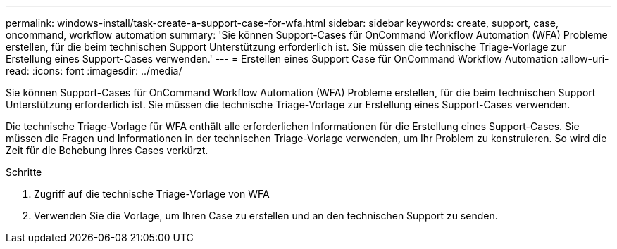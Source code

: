 ---
permalink: windows-install/task-create-a-support-case-for-wfa.html 
sidebar: sidebar 
keywords: create, support, case, oncommand, workflow automation 
summary: 'Sie können Support-Cases für OnCommand Workflow Automation (WFA) Probleme erstellen, für die beim technischen Support Unterstützung erforderlich ist. Sie müssen die technische Triage-Vorlage zur Erstellung eines Support-Cases verwenden.' 
---
= Erstellen eines Support Case für OnCommand Workflow Automation
:allow-uri-read: 
:icons: font
:imagesdir: ../media/


[role="lead"]
Sie können Support-Cases für OnCommand Workflow Automation (WFA) Probleme erstellen, für die beim technischen Support Unterstützung erforderlich ist. Sie müssen die technische Triage-Vorlage zur Erstellung eines Support-Cases verwenden.

Die technische Triage-Vorlage für WFA enthält alle erforderlichen Informationen für die Erstellung eines Support-Cases. Sie müssen die Fragen und Informationen in der technischen Triage-Vorlage verwenden, um Ihr Problem zu konstruieren. So wird die Zeit für die Behebung Ihres Cases verkürzt.

.Schritte
. Zugriff auf die technische Triage-Vorlage von WFA
. Verwenden Sie die Vorlage, um Ihren Case zu erstellen und an den technischen Support zu senden.

